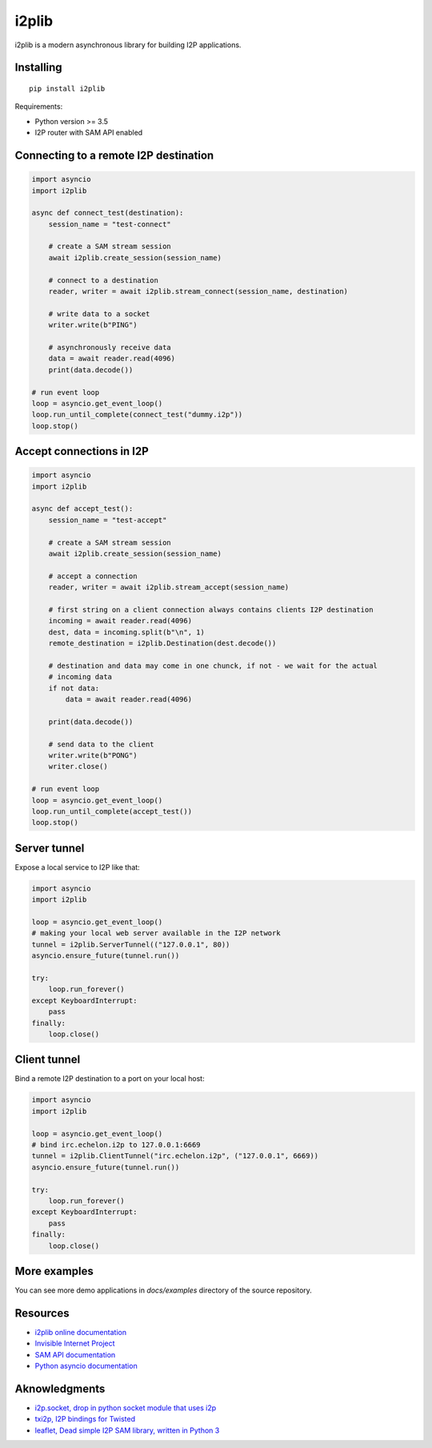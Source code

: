 i2plib
======
.. image:: https://travis-ci.com/l-n-s/i2plib.svg?branch=master
    :target: https://travis-ci.com/l-n-s/i2plib
.. image:: https://readthedocs.org/projects/i2plib/badge/?version=latest
   :target: https://i2plib.readthedocs.io/en/latest/
   :alt: Latest Read The Docs

i2plib is a modern asynchronous library for building I2P applications. 

Installing
----------

::

    pip install i2plib

Requirements:

- Python version >= 3.5
- I2P router with SAM API enabled

Connecting to a remote I2P destination
--------------------------------------

.. code-block:: python

    import asyncio
    import i2plib

    async def connect_test(destination):
        session_name = "test-connect"

        # create a SAM stream session
        await i2plib.create_session(session_name)

        # connect to a destination
        reader, writer = await i2plib.stream_connect(session_name, destination)

        # write data to a socket
        writer.write(b"PING")

        # asynchronously receive data
        data = await reader.read(4096)
        print(data.decode())

    # run event loop
    loop = asyncio.get_event_loop()
    loop.run_until_complete(connect_test("dummy.i2p"))
    loop.stop()

Accept connections in I2P
-------------------------

.. code-block:: python

    import asyncio
    import i2plib

    async def accept_test():
        session_name = "test-accept"

        # create a SAM stream session
        await i2plib.create_session(session_name)

        # accept a connection
        reader, writer = await i2plib.stream_accept(session_name)
        
        # first string on a client connection always contains clients I2P destination
        incoming = await reader.read(4096)
        dest, data = incoming.split(b"\n", 1)
        remote_destination = i2plib.Destination(dest.decode())

        # destination and data may come in one chunck, if not - we wait for the actual
        # incoming data
        if not data:
            data = await reader.read(4096)

        print(data.decode())

        # send data to the client
        writer.write(b"PONG")
        writer.close()

    # run event loop
    loop = asyncio.get_event_loop()
    loop.run_until_complete(accept_test())
    loop.stop()

Server tunnel
-------------

Expose a local service to I2P like that:

.. code-block:: python

    import asyncio
    import i2plib

    loop = asyncio.get_event_loop()
    # making your local web server available in the I2P network
    tunnel = i2plib.ServerTunnel(("127.0.0.1", 80))
    asyncio.ensure_future(tunnel.run())

    try:
        loop.run_forever()
    except KeyboardInterrupt:
        pass
    finally:
        loop.close()

Client tunnel
-------------

Bind a remote I2P destination to a port on your local host:

.. code-block:: python

    import asyncio
    import i2plib

    loop = asyncio.get_event_loop()
    # bind irc.echelon.i2p to 127.0.0.1:6669
    tunnel = i2plib.ClientTunnel("irc.echelon.i2p", ("127.0.0.1", 6669))
    asyncio.ensure_future(tunnel.run())

    try:
        loop.run_forever()
    except KeyboardInterrupt:
        pass
    finally:
        loop.close()

More examples
-------------

You can see more demo applications in `docs/examples` directory of the source repository.


Resources
---------

* `i2plib online documentation`_
* `Invisible Internet Project`_
* `SAM API documentation`_
* `Python asyncio documentation`_

.. _i2plib online documentation: https://i2plib.readthedocs.io/en/latest/
.. _Invisible Internet Project: https://geti2p.net/en/
.. _SAM API documentation: https://geti2p.net/en/docs/api/samv3
.. _Python asyncio documentation: https://docs.python.org/3/library/asyncio.html

Aknowledgments
--------------

* `i2p.socket, drop in python socket module that uses i2p`_
* `txi2p, I2P bindings for Twisted`_
* `leaflet, Dead simple I2P SAM library, written in Python 3`_

.. _i2p.socket, drop in python socket module that uses i2p: https://github.com/majestrate/i2p.socket
.. _txi2p, I2P bindings for Twisted: https://github.com/str4d/txi2p
.. _leaflet, Dead simple I2P SAM library, written in Python 3: https://github.com/MuxZeroNet/leaflet
